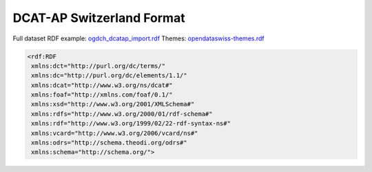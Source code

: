 ==========================
DCAT-AP Switzerland Format
==========================


Full dataset RDF example: `ogdch_dcatap_import.rdf <https://github.com/ogdch/ckanext-switzerland/blob/master/ogdch_dcatap_import.rdf>`_
Themes:  `opendataswiss-themes.rdf <https://github.com/ogdch/ckanext-switzerland/blob/master/opendataswiss-themes.rdf>`_

.. code:: xml

  <rdf:RDF
   xmlns:dct="http://purl.org/dc/terms/"
   xmlns:dc="http://purl.org/dc/elements/1.1/"
   xmlns:dcat="http://www.w3.org/ns/dcat#"
   xmlns:foaf="http://xmlns.com/foaf/0.1/"
   xmlns:xsd="http://www.w3.org/2001/XMLSchema#"
   xmlns:rdfs="http://www.w3.org/2000/01/rdf-schema#"
   xmlns:rdf="http://www.w3.org/1999/02/22-rdf-syntax-ns#"
   xmlns:vcard="http://www.w3.org/2006/vcard/ns#"
   xmlns:odrs="http://schema.theodi.org/odrs#"
   xmlns:schema="http://schema.org/">
